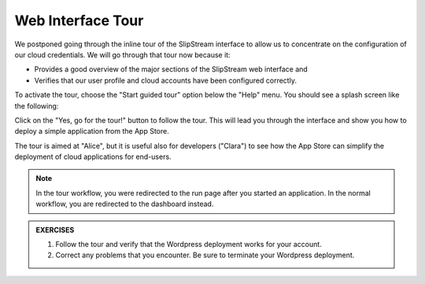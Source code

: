 Web Interface Tour
==================

We postponed going through the inline tour of the SlipStream interface
to allow us to concentrate on the configuration of our cloud
credentials.   We will go through that tour now because it:

- Provides a good overview of the major sections of the SlipStream web
  interface and
- Verifies that our user profile and cloud accounts have been
  configured correctly.

To activate the tour, choose the "Start guided tour" option below the
"Help" menu.  You should see a splash screen like the following:

.. image:: images/screenshots/tour-splash-screen.png
   :alt: Tour Splash Screen
   :width: 70%
   :align: center

Click on the "Yes, go for the tour!" button to follow the tour.  This
will lead you through the interface and show you how to deploy a
simple application from the App Store.

The tour is aimed at "Alice", but it is useful also for developers
("Clara") to see how the App Store can simplify the deployment of
cloud applications for end-users.

.. note::

   In the tour workflow, you were redirected to the run page after you
   started an application.  In the normal workflow, you are redirected
   to the dashboard instead.

.. admonition:: EXERCISES

   1. Follow the tour and verify that the Wordpress deployment works
      for your account.
   2. Correct any problems that you encounter.  Be sure to terminate
      your Wordpress deployment.
